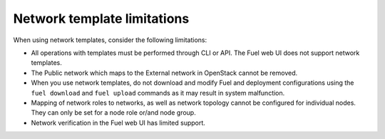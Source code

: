 .. _network-templates-limitations:

Network template limitations
----------------------------

When using network templates, consider the following limitations:

* All operations with templates must be performed through CLI or API.
  The Fuel web UI does not support network templates.
* The Public network which maps to the External network in OpenStack
  cannot be removed.
* When you use network templates, do not download and modify Fuel
  and deployment configurations using the ``fuel download`` and
  ``fuel upload`` commands as it may result in system malfunction.
* Mapping of network roles to networks, as well as network topology cannot
  be configured for individual nodes. They can only be set for a node role
  or/and node group.
* Network verification in the Fuel web UI has limited support.

